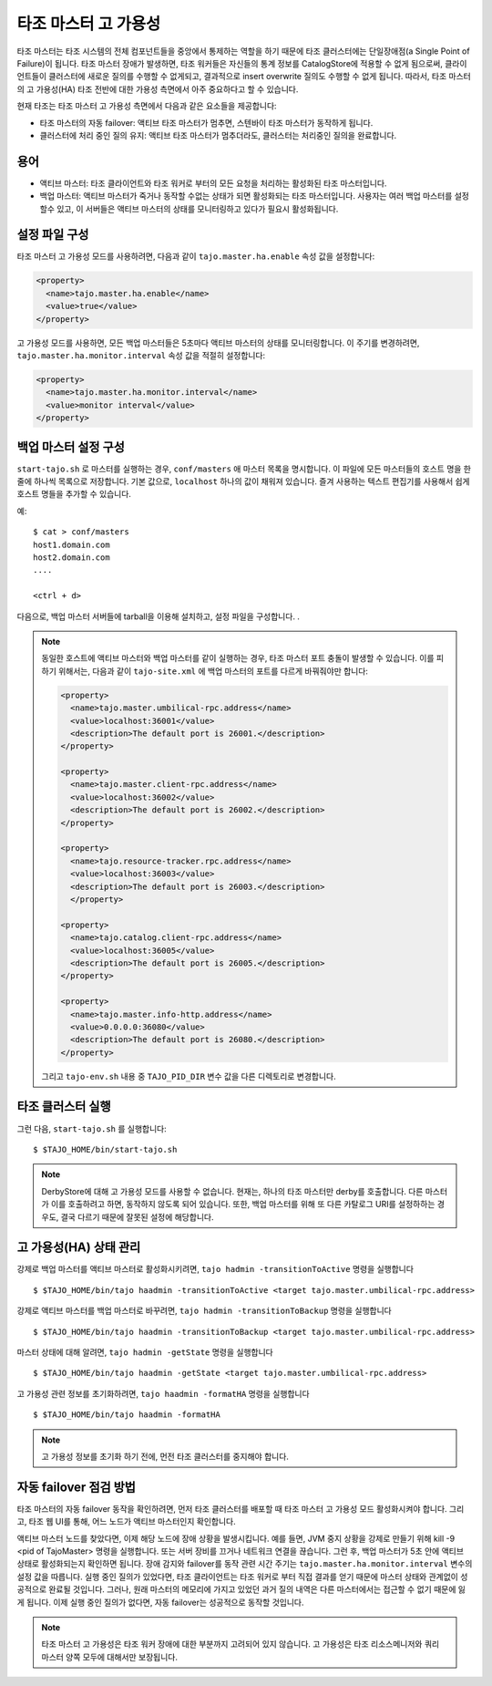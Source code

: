*********************************
타조 마스터 고 가용성
*********************************

타조 마스터는 타조 시스템의 전체 컴포넌트들을 중앙에서 통제하는 역할을 하기 때문에 타조 클러스터에는 단일장애점(a Single Point of Failure)이 됩니다. 타조 마스터 장애가 발생하면, 타조 워커들은 자신들의 통계 정보를 CatalogStore에 적용할 수 없게 됨으로써, 클라이언트들이 클러스터에 새로운 질의를 수행할 수 없게되고, 결과적으로 insert overwrite 질의도 수행할 수 없게 됩니다. 따라서, 타조 마스터의 고 가용성(HA) 타조 전반에 대한 가용성 측면에서 아주 중요하다고 할 수 있습니다.

현재 타조는 타조 마스터 고 가용성 측면에서 다음과 같은 요소들을 제공합니다:

* 타조 마스터의 자동 failover: 액티브 타조 마스터가 멈추면, 스텐바이 타조 마스터가 동작하게 됩니다.
* 클러스터에 처리 중인 질의 유지: 액티브 타조 마스터가 멈추더라도, 클러스터는 처리중인 질의을 완료합니다.


================================================
  용어
================================================

* 액티브 마스터: 타조 클라이언트와 타조 워커로 부터의 모든 요청을 처리하는 활성화된 타조 마스터입니다.
* 백업 마스터: 액티브 마스터가 죽거나 동작할 수없는 상태가 되면 활성화되는 타조 마스터입니다. 사용자는 여러 백업 마스터를 설정할수 있고, 이 서버들은 액티브 마스터의 상태를 모니터링하고 있다가 필요시 활성화됩니다.


================================================
  설정 파일 구성
================================================

타조 마스터 고 가용성 모드를 사용하려면, 다음과 같이 ``tajo.master.ha.enable`` 속성 값을 설정합니다:

.. code-block:: xml

  <property>
    <name>tajo.master.ha.enable</name>
    <value>true</value>
  </property>

고 가용성 모드를 사용하면, 모든 백업 마스터들은 5초마다 액티브 마스터의 상태를 모니터링합니다. 이 주기를 변경하려면, ``tajo.master.ha.monitor.interval`` 속성 값을 적절히 설정합니다:

.. code-block:: xml

  <property>
    <name>tajo.master.ha.monitor.interval</name>
    <value>monitor interval</value>
  </property>


================================================
  백업 마스터 설정 구성
================================================

``start-tajo.sh`` 로 마스터를 실행하는 경우, ``conf/masters`` 애 마스터 목록을 명시합니다. 이 파일에 모든 마스터들의 호스트 명을 한 줄에 하나씩 목록으로 저장합니다. 기본 값으로, ``localhost`` 하나의 값이 채워져 있습니다. 즐겨 사용하는 텍스트 편집기를 사용해서 쉽게 호스트 명들을 추가할 수 있습니다.

예: ::

  $ cat > conf/masters
  host1.domain.com
  host2.domain.com
  ....

  <ctrl + d>

다음으로, 백업 마스터 서버들에 tarball을 이용해 설치하고, 설정 파일을 구성합니다. .

.. note::

  동일한 호스트에 액티브 마스터와 백업 마스터를 같이 실행하는 경우, 타조 마스터 포트 충돌이 발생할 수 있습니다. 이를 피하기 위해서는, 다음과 같이 ``tajo-site.xml`` 에 백업 마스터의 포트를 다르게 바꿔줘야만 합니다:

  .. code-block:: xml

    <property>
      <name>tajo.master.umbilical-rpc.address</name>
      <value>localhost:36001</value>
      <description>The default port is 26001.</description>
    </property>

    <property>
      <name>tajo.master.client-rpc.address</name>
      <value>localhost:36002</value>
      <description>The default port is 26002.</description>
    </property>

    <property>
      <name>tajo.resource-tracker.rpc.address</name>
      <value>localhost:36003</value>
      <description>The default port is 26003.</description>
      </property>

    <property>
      <name>tajo.catalog.client-rpc.address</name>
      <value>localhost:36005</value>
      <description>The default port is 26005.</description>
    </property>

    <property>
      <name>tajo.master.info-http.address</name>
      <value>0.0.0.0:36080</value>
      <description>The default port is 26080.</description>
    </property>


  그리고 ``tajo-env.sh`` 내용 중 ``TAJO_PID_DIR`` 변수 값을 다른 디렉토리로 변경합니다.


================================================
  타조 클러스터 실행
================================================

그런 다음, ``start-tajo.sh`` 를 실행합니다::

  $ $TAJO_HOME/bin/start-tajo.sh

.. note::

  DerbyStore에 대해 고 가용성 모드를 사용할 수 없습니다. 현재는, 하나의 타조 마스터만 derby를 호출합니다. 다른 마스터가 이를 호출하려고 하면, 동작하지 않도록 되어 있습니다. 또한, 백업 마스터를 위해 또 다른 카탈로그 URI를 설정하하는 경우도, 결국 다르기 때문에 잘못된 설정에 해당합니다.

================================================
  고 가용성(HA) 상태 관리
================================================

강제로 백업 마스터를 액티브 마스터로 활성화시키려면, ``tajo hadmin -transitionToActive`` 명령을 실행합니다 ::

  $ $TAJO_HOME/bin/tajo haadmin -transitionToActive <target tajo.master.umbilical-rpc.address>

강제로 액티브 마스터를 백업 마스터로 바꾸려면, ``tajo hadmin -transitionToBackup`` 명령을 실행합니다 ::

  $ $TAJO_HOME/bin/tajo haadmin -transitionToBackup <target tajo.master.umbilical-rpc.address>

마스터 상태에 대해 알려면, ``tajo hadmin -getState`` 명령을 실행합니다 ::

  $ $TAJO_HOME/bin/tajo haadmin -getState <target tajo.master.umbilical-rpc.address>

고 가용성 관련 정보를 초기화하려면, ``tajo haadmin -formatHA`` 명령을 실행합니다 ::

  $ $TAJO_HOME/bin/tajo haadmin -formatHA

.. note::

  고 가용성 정보를 초기화 하기 전에, 먼전 타조 클러스터를 중지해야 합니다.


================================================
  자동 failover 점검 방법
================================================

타조 마스터의 자동 failover 동작을 확인하려면, 먼저 타조 클러스터를 배포할 때 타조 마스터 고 가용성 모드 활성화시켜야 합니다. 그리고, 타조 웹 UI를 통해, 어느 노드가 액티브 마스터인지 확인합니다.

액티브 마스터 노드를 찾았다면, 이제 해당 노드에 장애 상황을 발생시킵니다. 예를 들면, JVM 중지 상황을 강제로 만들기 위해 kill -9 <pid of TajoMaster> 명령을 실행합니다. 또는 서버 장비를 끄거나 네트워크 연결을 끊습니다. 그런 후, 백업 마스터가 5초 안에 액티브 상태로 활성화되는지 확인하면 됩니다. 장애 감지와 failover를 동작 관련 시간 주기는 ``tajo.master.ha.monitor.interval`` 변수의 설정 값을 따릅니다. 실행 중인 질의가 있었다면, 타조 클라이언트는 타조 워커로 부터 직접 결과를 얻기 때문에 마스터 상태와 관계없이 성공적으로 완료될 것입니다. 그러나, 원래 마스터의 메모리에 가지고 있었던 과거 질의 내역은 다른 마스터에서는 접근할 수 없기 때문에 잃게 됩니다. 이제 실행 중인 질의가 없다면, 자동 failover는 성공적으로 동작할 것입니다.

.. note::

  타조 마스터 고 가용성은 타조 워커 장애에 대한 부분까지 고려되어 있지 않습니다. 고 가용성은 타조 리소스메니저와 쿼리 마스터 양쪽 모두에 대해서만 보장됩니다.